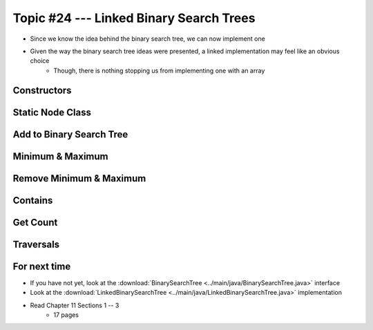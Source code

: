 ****************************************
Topic #24 --- Linked Binary Search Trees
****************************************

* Since we know the idea behind the binary search tree, we can now implement one
* Given the way the binary search tree ideas were presented, a linked implementation may feel like an obvious choice
    * Though, there is nothing stopping us from implementing one with an array


Constructors
============


Static Node Class
=================


Add to Binary Search Tree
=========================


Minimum & Maximum
=================


Remove Minimum & Maximum
========================


Contains
========


Get Count
=========


Traversals
==========


For next time
=============

* If you have not yet, look at the :download:`BinarySearchTree <../main/java/BinarySearchTree.java>` interface
* Look at the :download:`LinkedBinarySearchTree <../main/java/LinkedBinarySearchTree.java>` implementation
* Read Chapter 11 Sections 1 -- 3
    * 17 pages
